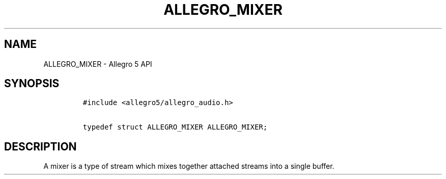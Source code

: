 .TH ALLEGRO_MIXER 3 "" "Allegro reference manual"
.SH NAME
.PP
ALLEGRO_MIXER \- Allegro 5 API
.SH SYNOPSIS
.IP
.nf
\f[C]
#include\ <allegro5/allegro_audio.h>

typedef\ struct\ ALLEGRO_MIXER\ ALLEGRO_MIXER;
\f[]
.fi
.SH DESCRIPTION
.PP
A mixer is a type of stream which mixes together attached streams into a
single buffer.
